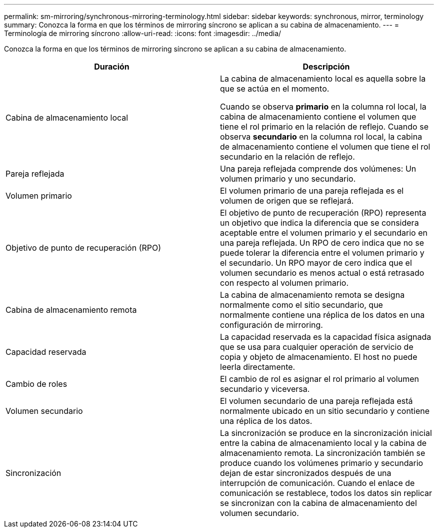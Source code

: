 ---
permalink: sm-mirroring/synchronous-mirroring-terminology.html 
sidebar: sidebar 
keywords: synchronous, mirror, terminology 
summary: Conozca la forma en que los términos de mirroring síncrono se aplican a su cabina de almacenamiento. 
---
= Terminología de mirroring síncrono
:allow-uri-read: 
:icons: font
:imagesdir: ../media/


[role="lead"]
Conozca la forma en que los términos de mirroring síncrono se aplican a su cabina de almacenamiento.

|===
| Duración | Descripción 


 a| 
Cabina de almacenamiento local
 a| 
La cabina de almacenamiento local es aquella sobre la que se actúa en el momento.

Cuando se observa *primario* en la columna rol local, la cabina de almacenamiento contiene el volumen que tiene el rol primario en la relación de reflejo. Cuando se observa *secundario* en la columna rol local, la cabina de almacenamiento contiene el volumen que tiene el rol secundario en la relación de reflejo.



 a| 
Pareja reflejada
 a| 
Una pareja reflejada comprende dos volúmenes: Un volumen primario y uno secundario.



 a| 
Volumen primario
 a| 
El volumen primario de una pareja reflejada es el volumen de origen que se reflejará.



 a| 
Objetivo de punto de recuperación (RPO)
 a| 
El objetivo de punto de recuperación (RPO) representa un objetivo que indica la diferencia que se considera aceptable entre el volumen primario y el secundario en una pareja reflejada. Un RPO de cero indica que no se puede tolerar la diferencia entre el volumen primario y el secundario. Un RPO mayor de cero indica que el volumen secundario es menos actual o está retrasado con respecto al volumen primario.



 a| 
Cabina de almacenamiento remota
 a| 
La cabina de almacenamiento remota se designa normalmente como el sitio secundario, que normalmente contiene una réplica de los datos en una configuración de mirroring.



 a| 
Capacidad reservada
 a| 
La capacidad reservada es la capacidad física asignada que se usa para cualquier operación de servicio de copia y objeto de almacenamiento. El host no puede leerla directamente.



 a| 
Cambio de roles
 a| 
El cambio de rol es asignar el rol primario al volumen secundario y viceversa.



 a| 
Volumen secundario
 a| 
El volumen secundario de una pareja reflejada está normalmente ubicado en un sitio secundario y contiene una réplica de los datos.



 a| 
Sincronización
 a| 
La sincronización se produce en la sincronización inicial entre la cabina de almacenamiento local y la cabina de almacenamiento remota. La sincronización también se produce cuando los volúmenes primario y secundario dejan de estar sincronizados después de una interrupción de comunicación. Cuando el enlace de comunicación se restablece, todos los datos sin replicar se sincronizan con la cabina de almacenamiento del volumen secundario.

|===